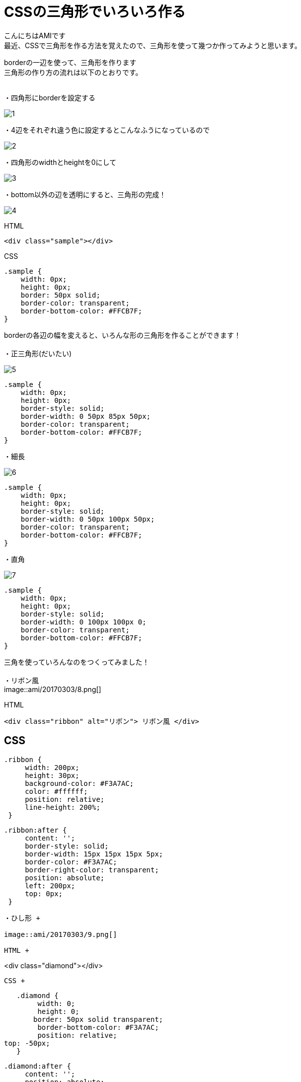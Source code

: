 # CSSの三角形でいろいろ作る
:published_at: 2017-03-03
:hp-alt-title: CSS_triangle
:hp-tags: CSS,triangle,AMI

こんにちはAMIです +
最近、CSSで三角形を作る方法を覚えたので、三角形を使って幾つか作ってみようと思います。 +


borderの一辺を使って、三角形を作ります +
三角形の作り方の流れは以下のとおりです。 +
 +

・四角形にborderを設定する +

image::ami/20170303/1.png[]

・4辺をそれぞれ違う色に設定するとこんなふうになっているので +

image::ami/20170303/2.png[]

・四角形のwidthとheightを0にして +

image::ami/20170303/3.png[]

・bottom以外の辺を透明にすると、三角形の完成！ +

image::ami/20170303/4.png[]

HTML +

----
<div class="sample"></div>
----

CSS +

----
.sample {
    width: 0px;
    height: 0px;
    border: 50px solid;
    border-color: transparent;
    border-bottom-color: #FFCB7F;
}
----

borderの各辺の幅を変えると、いろんな形の三角形を作ることができます！ +
 +
・正三角形(だいたい) +

image::ami/20170303/5.png[]

----
.sample {
    width: 0px;
    height: 0px;
    border-style: solid;
    border-width: 0 50px 85px 50px;
    border-color: transparent;
    border-bottom-color: #FFCB7F;
}
----

・細長 +

image::ami/20170303/6.png[]

----
.sample {
    width: 0px;
    height: 0px;
    border-style: solid;
    border-width: 0 50px 100px 50px;
    border-color: transparent;
    border-bottom-color: #FFCB7F;
}
----

・直角 +

image::ami/20170303/7.png[]
----
.sample {
    width: 0px;
    height: 0px;
    border-style: solid;
    border-width: 0 100px 100px 0;
    border-color: transparent;
    border-bottom-color: #FFCB7F;
}
----

三角を使っていろんなのをつくってみました！ +
 +
・リボン風 +
image::ami/20170303/8.png[]


HTML +
----
<div class="ribbon" alt="リボン"> リボン風 </div>
----


CSS +
----
   .ribbon {
        width: 200px;
        height: 30px;
        background-color: #F3A7AC;
        color: #ffffff;
        position: relative;
        line-height: 200%;
    }

   .ribbon:after {
        content: '';
        border-style: solid;
        border-width: 15px 15px 15px 5px;
        border-color: #F3A7AC;
        border-right-color: transparent;
        position: absolute;
        left: 200px;
        top: 0px;
    }
----

・ひし形 +

image::ami/20170303/9.png[]

HTML +
----
<div class="diamond"></div>

----

CSS +

----

   .diamond {
        width: 0;
        height: 0;
       border: 50px solid transparent;
        border-bottom-color: #F3A7AC;
        position: relative;
top: -50px;
   }

   .diamond:after {
        content: '';
        position: absolute;
        left: -50px;
        top: 50px;
        width: 0;
       height: 0;
        border: 50px solid transparent;
        border-top-color: #F3A7AC;
    }
----


・吹き出し +

image::ami/20170303/10.png[]

HTML +

----
<div class="fukidashi">吹き出しなかみ</div>

----


CSS +

----
   .fukidashi {
        background-color: #97DBF4;
        color: #ffffff;
        width: 200px;
        height: 50px;
        position: relative;
    }

   .fukidashi:after {
        content: '';
        border-color: transparent;
        border-top-color: #97DBF4;
        border-style: solid;
        border-width: 10px 10px 0 10px;
        position: absolute;
        top: 100%;
        right: 50%;
    }
----


CSSで三角形つくれるんだ！というのを知り、書いてみました。 +
思うように作れなくて、難しい部分もありましたが、非常に勉強になりました +
今後は動きのあるものや、レスポンシブにも挑戦してみたいな〜と思ってます！ +
おしまい +